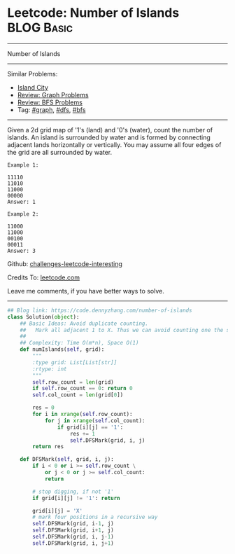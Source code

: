 * Leetcode: Number of Islands                                    :BLOG:Basic:
#+STARTUP: showeverything
#+OPTIONS: toc:nil \n:t ^:nil creator:nil d:nil
:PROPERTIES:
:type:     dfs, codetemplate, graph
:END:
---------------------------------------------------------------------
Number of Islands
---------------------------------------------------------------------
Similar Problems:
- [[https://code.dennyzhang.com/island-city][Island City]]
- [[https://code.dennyzhang.com/review-graph][Review: Graph Problems]]
- [[https://code.dennyzhang.com/review-bfs][Review: BFS Problems]]
- Tag: [[https://code.dennyzhang.com/tag/graph][#graph]], [[https://code.dennyzhang.com/tag/dfs][#dfs]], [[https://code.dennyzhang.com/tag/bfs][#bfs]]
---------------------------------------------------------------------
Given a 2d grid map of '1's (land) and '0's (water), count the number of islands. An island is surrounded by water and is formed by connecting adjacent lands horizontally or vertically. You may assume all four edges of the grid are all surrounded by water.
#+BEGIN_EXAMPLE
Example 1:

11110
11010
11000
00000
Answer: 1
#+END_EXAMPLE

#+BEGIN_EXAMPLE
Example 2:

11000
11000
00100
00011
Answer: 3
#+END_EXAMPLE

Github: [[url-external:https://github.com/DennyZhang/challenges-leetcode-interesting/tree/master/number-of-islands][challenges-leetcode-interesting]]

Credits To: [[url-external:https://leetcode.com/problems/number-of-islands/description/][leetcode.com]]

Leave me comments, if you have better ways to solve.
---------------------------------------------------------------------

#+BEGIN_SRC python
## Blog link: https://code.dennyzhang.com/number-of-islands
class Solution(object):
    ## Basic Ideas: Avoid duplicate counting.
    ##   Mark all adjacent 1 to X. Thus we can avoid counting one the same island multiple times.
    ##
    ## Complexity: Time O(m*n), Space O(1)
    def numIslands(self, grid):
        """
        :type grid: List[List[str]]
        :rtype: int
        """
        self.row_count = len(grid)
        if self.row_count == 0: return 0
        self.col_count = len(grid[0])

        res = 0
        for i in xrange(self.row_count):
            for j in xrange(self.col_count):
                if grid[i][j] == '1':
                    res += 1
                    self.DFSMark(grid, i, j)
        return res

    def DFSMark(self, grid, i, j):
        if i < 0 or i >= self.row_count \
            or j < 0 or j >= self.col_count:
            return

        # stop digging, if not '1'
        if grid[i][j] != '1': return

        grid[i][j] = 'X'
        # mark four positions in a recursive way
        self.DFSMark(grid, i-1, j)
        self.DFSMark(grid, i+1, j)
        self.DFSMark(grid, i, j-1)
        self.DFSMark(grid, i, j+1)
#+END_SRC
